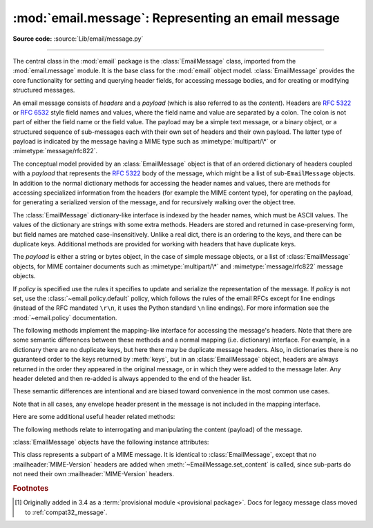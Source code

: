 :mod:`email.message`: Representing an email message
---------------------------------------------------

.. module:: email.message
   :synopsis: The base class representing email messages.
.. moduleauthor:: R. David Murray <rdmurray@bitdance.com>
.. sectionauthor:: R. David Murray <rdmurray@bitdance.com>,
                   Barry A. Warsaw <barry@python.org>

**Source code:** :source:`Lib/email/message.py`

--------------

.. versionadded:: 3.6 [1]_

The central class in the :mod:`email` package is the :class:`EmailMessage`
class, imported from the :mod:`email.message` module.  It is the base class for
the :mod:`email` object model.  :class:`EmailMessage` provides the core
functionality for setting and querying header fields, for accessing message
bodies, and for creating or modifying structured messages.

An email message consists of *headers* and a *payload* (which is also referred
to as the *content*).  Headers are :rfc:`5322` or :rfc:`6532` style field names
and values, where the field name and value are separated by a colon.  The colon
is not part of either the field name or the field value.  The payload may be a
simple text message, or a binary object, or a structured sequence of
sub-messages each with their own set of headers and their own payload.  The
latter type of payload is indicated by the message having a MIME type such as
:mimetype:`multipart/\*` or :mimetype:`message/rfc822`.

The conceptual model provided by an :class:`EmailMessage` object is that of an
ordered dictionary of headers coupled with a *payload* that represents the
:rfc:`5322` body of the message, which might be a list of sub-``EmailMessage``
objects.  In addition to the normal dictionary methods for accessing the header
names and values, there are methods for accessing specialized information from
the headers (for example the MIME content type), for operating on the payload,
for generating a serialized version of the message, and for recursively walking
over the object tree.

The :class:`EmailMessage` dictionary-like interface is indexed by the header
names, which must be ASCII values.  The values of the dictionary are strings
with some extra methods.  Headers are stored and returned in case-preserving
form, but field names are matched case-insensitively.  Unlike a real dict,
there is an ordering to the keys, and there can be duplicate keys.  Additional
methods are provided for working with headers that have duplicate keys.

The *payload* is either a string or bytes object, in the case of simple message
objects, or a list of :class:`EmailMessage` objects, for MIME container
documents such as :mimetype:`multipart/\*` and :mimetype:`message/rfc822`
message objects.


.. class:: EmailMessage(policy=default)

   If *policy* is specified use the rules it specifies to update and serialize
   the representation of the message.  If *policy* is not set, use the
   :class:`~email.policy.default` policy, which follows the rules of the email
   RFCs except for line endings (instead of the RFC mandated ``\r\n``, it uses
   the Python standard ``\n`` line endings).  For more information see the
   :mod:`~email.policy` documentation.

   .. method:: as_string(unixfrom=False, maxheaderlen=None, policy=None)

      Return the entire message flattened as a string.  When optional
      *unixfrom* is true, the envelope header is included in the returned
      string.  *unixfrom* defaults to ``False``.  For backward compatibility
      with the base :class:`~email.message.Message` class *maxheaderlen* is
      accepted, but defaults to ``None``, which means that by default the line
      length is controlled by the
      :attr:`~email.policy.EmailPolicy.max_line_length` of the policy.  The
      *policy* argument may be used to override the default policy obtained
      from the message instance.  This can be used to control some of the
      formatting produced by the method, since the specified *policy* will be
      passed to the :class:`~email.generator.Generator`.

      Flattening the message may trigger changes to the :class:`EmailMessage`
      if defaults need to be filled in to complete the transformation to a
      string (for example, MIME boundaries may be generated or modified).

      Note that this method is provided as a convenience and may not be the
      most useful way to serialize messages in your application, especially if
      you are dealing with multiple messages.  See
      :class:`email.generator.Generator` for a more flexible API for
      serializing messages.  Note also that this method is restricted to
      producing messages serialized as "7 bit clean" when
      :attr:`~email.policy.EmailPolicy.utf8` is ``False``, which is the default.

      .. versionchanged:: 3.6 the default behavior when *maxheaderlen*
         is not specified was changed from defaulting to 0 to defaulting
         to the value of *max_line_length* from the policy.


   .. method:: __str__()

      Equivalent to `as_string(policy=self.policy.clone(utf8=True)`.  Allows
      ``str(msg)`` to produce a string containing the serialized message in a
      readable format.

      .. versionchanged:: 3.4 the method was changed to use ``utf8=True``,
         thus producing an :rfc:`6531`-like message representation, instead of
         being a direct alias for :meth:`as_string`.


   .. method:: as_bytes(unixfrom=False, policy=None)

      Return the entire message flattened as a bytes object.  When optional
      *unixfrom* is true, the envelope header is included in the returned
      string.  *unixfrom* defaults to ``False``.  The *policy* argument may be
      used to override the default policy obtained from the message instance.
      This can be used to control some of the formatting produced by the
      method, since the specified *policy* will be passed to the
      :class:`~email.generator.BytesGenerator`.

      Flattening the message may trigger changes to the :class:`EmailMessage`
      if defaults need to be filled in to complete the transformation to a
      string (for example, MIME boundaries may be generated or modified).

      Note that this method is provided as a convenience and may not be the
      most useful way to serialize messages in your application, especially if
      you are dealing with multiple messages.  See
      :class:`email.generator.BytesGenerator` for a more flexible API for
      serializing messages.


   .. method:: __bytes__()

      Equivalent to :meth:`.as_bytes()`.  Allows ``bytes(msg)`` to produce a
      bytes object containing the serialized message.


   .. method:: is_multipart()

      Return ``True`` if the message's payload is a list of
      sub-\ :class:`EmailMessage` objects, otherwise return ``False``.  When
      :meth:`is_multipart` returns ``False``, the payload should be a string
      object (which might be a CTE encoded binary payload).  Note that
      :meth:`is_multipart` returning ``True`` does not necessarily mean that
      "msg.get_content_maintype() == 'multipart'" will return the ``True``.
      For example, ``is_multipart`` will return ``True`` when the
      :class:`EmailMessage` is of type ``message/rfc822``.


   .. method:: set_unixfrom(unixfrom)

      Set the message's envelope header to *unixfrom*, which should be a
      string.  (See :class:`~mailbox.mboxMessage` for a brief description of
      this header.)


   .. method:: get_unixfrom()

      Return the message's envelope header.  Defaults to ``None`` if the
      envelope header was never set.


   The following methods implement the mapping-like interface for accessing the
   message's headers.  Note that there are some semantic differences
   between these methods and a normal mapping (i.e. dictionary) interface.  For
   example, in a dictionary there are no duplicate keys, but here there may be
   duplicate message headers.  Also, in dictionaries there is no guaranteed
   order to the keys returned by :meth:`keys`, but in an :class:`EmailMessage`
   object, headers are always returned in the order they appeared in the
   original message, or in which they were added to the message later.  Any
   header deleted and then re-added is always appended to the end of the
   header list.

   These semantic differences are intentional and are biased toward
   convenience in the most common use cases.

   Note that in all cases, any envelope header present in the message is not
   included in the mapping interface.


   .. method:: __len__()

      Return the total number of headers, including duplicates.


   .. method:: __contains__(name)

      Return true if the message object has a field named *name*. Matching is
      done without regard to case and *name* does not include the trailing
      colon.  Used for the ``in`` operator.  For example::

           if 'message-id' in myMessage:
              print('Message-ID:', myMessage['message-id'])


   .. method:: __getitem__(name)

      Return the value of the named header field.  *name* does not include the
      colon field separator.  If the header is missing, ``None`` is returned; a
      :exc:`KeyError` is never raised.

      Note that if the named field appears more than once in the message's
      headers, exactly which of those field values will be returned is
      undefined.  Use the :meth:`get_all` method to get the values of all the
      extant headers named *name*.

      Using the standard (non-``compat32``) policies, the returned value is an
      instance of a subclass of :class:`email.headerregistry.BaseHeader`.


   .. method:: __setitem__(name, val)

      Add a header to the message with field name *name* and value *val*.  The
      field is appended to the end of the message's existing headers.

      Note that this does *not* overwrite or delete any existing header with the same
      name.  If you want to ensure that the new header is the only one present in the
      message with field name *name*, delete the field first, e.g.::

         del msg['subject']
         msg['subject'] = 'Python roolz!'

      If the :mod:`policy` defines certain headers to be unique (as the standard
      policies do), this method may raise a :exc:`ValueError` when an attempt
      is made to assign a value to such a header when one already exists.  This
      behavior is intentional for consistency's sake, but do not depend on it
      as we may choose to make such assignments do an automatic deletion of the
      existing header in the future.


   .. method:: __delitem__(name)

      Delete all occurrences of the field with name *name* from the message's
      headers.  No exception is raised if the named field isn't present in the
      headers.


   .. method:: keys()

      Return a list of all the message's header field names.


   .. method:: values()

      Return a list of all the message's field values.


   .. method:: items()

      Return a list of 2-tuples containing all the message's field headers and
      values.


   .. method:: get(name, failobj=None)

      Return the value of the named header field.  This is identical to
      :meth:`__getitem__` except that optional *failobj* is returned if the
      named header is missing (*failobj* defaults to ``None``).


   Here are some additional useful header related methods:


   .. method:: get_all(name, failobj=None)

      Return a list of all the values for the field named *name*. If there are
      no such named headers in the message, *failobj* is returned (defaults to
      ``None``).


   .. method:: add_header(_name, _value, **_params)

      Extended header setting.  This method is similar to :meth:`__setitem__`
      except that additional header parameters can be provided as keyword
      arguments.  *_name* is the header field to add and *_value* is the
      *primary* value for the header.

      For each item in the keyword argument dictionary *_params*, the key is
      taken as the parameter name, with underscores converted to dashes (since
      dashes are illegal in Python identifiers).  Normally, the parameter will
      be added as ``key="value"`` unless the value is ``None``, in which case
      only the key will be added.

      If the value contains non-ASCII characters, the charset and language may
      be explicitly controlled by specifying the value as a three tuple in the
      format ``(CHARSET, LANGUAGE, VALUE)``, where ``CHARSET`` is a string
      naming the charset to be used to encode the value, ``LANGUAGE`` can
      usually be set to ``None`` or the empty string (see :rfc:`2231` for other
      possibilities), and ``VALUE`` is the string value containing non-ASCII
      code points.  If a three tuple is not passed and the value contains
      non-ASCII characters, it is automatically encoded in :rfc:`2231` format
      using a ``CHARSET`` of ``utf-8`` and a ``LANGUAGE`` of ``None``.

      Here is an example::

         msg.add_header('Content-Disposition', 'attachment', filename='bud.gif')

      This will add a header that looks like ::

         Content-Disposition: attachment; filename="bud.gif"

      An example of the extended interface with non-ASCII characters::

         msg.add_header('Content-Disposition', 'attachment',
                        filename=('iso-8859-1', '', 'Fußballer.ppt'))


   .. method:: replace_header(_name, _value)

      Replace a header.  Replace the first header found in the message that
      matches *_name*, retaining header order and field name case of the
      original header.  If no matching header is found, raise a
      :exc:`KeyError`.


   .. method:: get_content_type()

      Return the message's content type, coerced to lower case of the form
      :mimetype:`maintype/subtype`.  If there is no :mailheader:`Content-Type`
      header in the message return the value returned by
      :meth:`get_default_type`.  If the :mailheader:`Content-Type` header is
      invalid, return ``text/plain``.

      (According to :rfc:`2045`, messages always have a default type,
      :meth:`get_content_type` will always return a value.  :rfc:`2045` defines
      a message's default type to be :mimetype:`text/plain` unless it appears
      inside a :mimetype:`multipart/digest` container, in which case it would
      be :mimetype:`message/rfc822`.  If the :mailheader:`Content-Type` header
      has an invalid type specification, :rfc:`2045` mandates that the default
      type be :mimetype:`text/plain`.)


   .. method:: get_content_maintype()

      Return the message's main content type.  This is the :mimetype:`maintype`
      part of the string returned by :meth:`get_content_type`.


   .. method:: get_content_subtype()

      Return the message's sub-content type.  This is the :mimetype:`subtype`
      part of the string returned by :meth:`get_content_type`.


   .. method:: get_default_type()

      Return the default content type.  Most messages have a default content
      type of :mimetype:`text/plain`, except for messages that are subparts of
      :mimetype:`multipart/digest` containers.  Such subparts have a default
      content type of :mimetype:`message/rfc822`.


   .. method:: set_default_type(ctype)

      Set the default content type.  *ctype* should either be
      :mimetype:`text/plain` or :mimetype:`message/rfc822`, although this is
      not enforced.  The default content type is not stored in the
      :mailheader:`Content-Type` header, so it only affects the return value of
      the ``get_content_type`` methods when no :mailheader:`Content-Type`
      header is present in the message.


   .. method:: set_param(param, value, header='Content-Type', requote=True, \
                         charset=None, language='', replace=False)

      Set a parameter in the :mailheader:`Content-Type` header.  If the
      parameter already exists in the header, replace its value with *value*.
      When *header* is ``Content-Type`` (the default) and the header does not
      yet exist in the message, add it, set its value to
      :mimetype:`text/plain`, and append the new parameter value.  Optional
      *header* specifies an alternative header to :mailheader:`Content-Type`.

      If the value contains non-ASCII characters, the charset and language may
      be explicitly specified using the optional *charset* and *language*
      parameters.  Optional *language* specifies the :rfc:`2231` language,
      defaulting to the empty string.  Both *charset* and *language* should be
      strings.  The default is to use the ``utf8`` *charset* and ``None`` for
      the *language*.

      If *replace* is ``False`` (the default) the header is moved to the
      end of the list of headers.  If *replace* is ``True``, the header
      will be updated in place.

      Use of the *requote* parameter with :class:`EmailMessage` objects is
      deprecated.

      Note that existing parameter values of headers may be accessed through
      the :attr:`~email.headerregistry.BaseHeader.params` attribute of the
      header value (for example, ``msg['Content-Type'].params['charset']``.

      .. versionchanged:: 3.4 ``replace`` keyword was added.


   .. method:: del_param(param, header='content-type', requote=True)

      Remove the given parameter completely from the :mailheader:`Content-Type`
      header.  The header will be re-written in place without the parameter or
      its value.  Optional *header* specifies an alternative to
      :mailheader:`Content-Type`.

      Use of the *requote* parameter with :class:`EmailMessage` objects is
      deprecated.


   .. method:: get_filename(failobj=None)

      Return the value of the ``filename`` parameter of the
      :mailheader:`Content-Disposition` header of the message.  If the header
      does not have a ``filename`` parameter, this method falls back to looking
      for the ``name`` parameter on the :mailheader:`Content-Type` header.  If
      neither is found, or the header is missing, then *failobj* is returned.
      The returned string will always be unquoted as per
      :func:`email.utils.unquote`.


   .. method:: get_boundary(failobj=None)

      Return the value of the ``boundary`` parameter of the
      :mailheader:`Content-Type` header of the message, or *failobj* if either
      the header is missing, or has no ``boundary`` parameter.  The returned
      string will always be unquoted as per :func:`email.utils.unquote`.


   .. method:: set_boundary(boundary)

      Set the ``boundary`` parameter of the :mailheader:`Content-Type` header to
      *boundary*.  :meth:`set_boundary` will always quote *boundary* if
      necessary.  A :exc:`~email.errors.HeaderParseError` is raised if the
      message object has no :mailheader:`Content-Type` header.

      Note that using this method is subtly different from deleting the old
      :mailheader:`Content-Type` header and adding a new one with the new
      boundary via :meth:`add_header`, because :meth:`set_boundary` preserves
      the order of the :mailheader:`Content-Type` header in the list of
      headers.


   .. method:: get_content_charset(failobj=None)

      Return the ``charset`` parameter of the :mailheader:`Content-Type` header,
      coerced to lower case.  If there is no :mailheader:`Content-Type` header, or if
      that header has no ``charset`` parameter, *failobj* is returned.


   .. method:: get_charsets(failobj=None)

      Return a list containing the character set names in the message.  If the
      message is a :mimetype:`multipart`, then the list will contain one element
      for each subpart in the payload, otherwise, it will be a list of length 1.

      Each item in the list will be a string which is the value of the
      ``charset`` parameter in the :mailheader:`Content-Type` header for the
      represented subpart.  If the subpart has no :mailheader:`Content-Type`
      header, no ``charset`` parameter, or is not of the :mimetype:`text` main
      MIME type, then that item in the returned list will be *failobj*.


   .. method:: is_attachment

      Return ``True`` if there is a :mailheader:`Content-Disposition` header
      and its (case insensitive) value is ``attachment``, ``False`` otherwise.

      .. versionchanged:: 3.4.2
         is_attachment is now a method instead of a property, for consistency
         with :meth:`~email.message.Message.is_multipart`.


   .. method:: get_content_disposition()

      Return the lowercased value (without parameters) of the message's
      :mailheader:`Content-Disposition` header if it has one, or ``None``.  The
      possible values for this method are *inline*, *attachment* or ``None``
      if the message follows :rfc:`2183`.

      .. versionadded:: 3.5


   The following methods relate to interrogating and manipulating the content
   (payload) of the message.


   .. method:: walk()

      The :meth:`walk` method is an all-purpose generator which can be used to
      iterate over all the parts and subparts of a message object tree, in
      depth-first traversal order.  You will typically use :meth:`walk` as the
      iterator in a ``for`` loop; each iteration returns the next subpart.

      Here's an example that prints the MIME type of every part of a multipart
      message structure:

      .. testsetup::

         from email import message_from_binary_file
         with open('../Lib/test/test_email/data/msg_16.txt', 'rb') as f:
             msg = message_from_binary_file(f)
         from email.iterators import _structure

      .. doctest::

         >>> for part in msg.walk():
         ...     print(part.get_content_type())
         multipart/report
         text/plain
         message/delivery-status
         text/plain
         text/plain
         message/rfc822
         text/plain

      ``walk`` iterates over the subparts of any part where
      :meth:`is_multipart` returns ``True``, even though
      ``msg.get_content_maintype() == 'multipart'`` may return ``False``.  We
      can see this in our example by making use of the ``_structure`` debug
      helper function:

      .. doctest::

         >>> for part in msg.walk():
         ...     print(part.get_content_maintype() == 'multipart',
         ...           part.is_multipart())
         True True
         False False
         False True
         False False
         False False
         False True
         False False
         >>> _structure(msg)
         multipart/report
             text/plain
             message/delivery-status
                 text/plain
                 text/plain
             message/rfc822
                 text/plain

      Here the ``message`` parts are not ``multiparts``, but they do contain
      subparts. ``is_multipart()`` returns ``True`` and ``walk`` descends
      into the subparts.


   .. method:: get_body(preferencelist=('related', 'html', 'plain'))

      Return the MIME part that is the best candidate to be the "body" of the
      message.

      *preferencelist* must be a sequence of strings from the set ``related``,
      ``html``, and ``plain``, and indicates the order of preference for the
      content type of the part returned.

      Start looking for candidate matches with the object on which the
      ``get_body`` method is called.

      If ``related`` is not included in *preferencelist*, consider the root
      part (or subpart of the root part) of any related encountered as a
      candidate if the (sub-)part matches a preference.

      When encountering a ``multipart/related``, check the ``start`` parameter
      and if a part with a matching :mailheader:`Content-ID` is found, consider
      only it when looking for candidate matches.  Otherwise consider only the
      first (default root) part of the ``multipart/related``.

      If a part has a :mailheader:`Content-Disposition` header, only consider
      the part a candidate match if the value of the header is ``inline``.

      If none of the candidates matches any of the preferences in
      *preferencelist*, return ``None``.

      Notes: (1) For most applications the only *preferencelist* combinations
      that really make sense are ``('plain',)``, ``('html', 'plain')``, and the
      default ``('related', 'html', 'plain')``.  (2) Because matching starts
      with the object on which ``get_body`` is called, calling ``get_body`` on
      a ``multipart/related`` will return the object itself unless
      *preferencelist* has a non-default value. (3) Messages (or message parts)
      that do not specify a :mailheader:`Content-Type` or whose
      :mailheader:`Content-Type` header is invalid will be treated as if they
      are of type ``text/plain``, which may occasionally cause ``get_body`` to
      return unexpected results.


   .. method:: iter_attachments()

      Return an iterator over all of the immediate sub-parts of the message
      that are not candidate "body" parts.  That is, skip the first occurrence
      of each of ``text/plain``, ``text/html``, ``multipart/related``, or
      ``multipart/alternative`` (unless they are explicitly marked as
      attachments via :mailheader:`Content-Disposition: attachment`), and
      return all remaining parts.  When applied directly to a
      ``multipart/related``, return an iterator over the all the related parts
      except the root part (ie: the part pointed to by the ``start`` parameter,
      or the first part if there is no ``start`` parameter or the ``start``
      parameter doesn't match the :mailheader:`Content-ID` of any of the
      parts).  When applied directly to a ``multipart/alternative`` or a
      non-``multipart``, return an empty iterator.


   .. method:: iter_parts()

      Return an iterator over all of the immediate sub-parts of the message,
      which will be empty for a non-``multipart``.  (See also
      :meth:`~email.message.EmailMessage.walk`.)


   .. method:: get_content(*args, content_manager=None, **kw)

      Call the :meth:`~email.contentmanager.ContentManager.get_content` method
      of the *content_manager*, passing self as the message object, and passing
      along any other arguments or keywords as additional arguments.  If
      *content_manager* is not specified, use the ``content_manager`` specified
      by the current :mod:`~email.policy`.


   .. method:: set_content(*args, content_manager=None, **kw)

      Call the :meth:`~email.contentmanager.ContentManager.set_content` method
      of the *content_manager*, passing self as the message object, and passing
      along any other arguments or keywords as additional arguments.  If
      *content_manager* is not specified, use the ``content_manager`` specified
      by the current :mod:`~email.policy`.


   .. method:: make_related(boundary=None)

      Convert a non-``multipart`` message into a ``multipart/related`` message,
      moving any existing :mailheader:`Content-` headers and payload into a
      (new) first part of the ``multipart``.  If *boundary* is specified, use
      it as the boundary string in the multipart, otherwise leave the boundary
      to be automatically created when it is needed (for example, when the
      message is serialized).


   .. method:: make_alternative(boundary=None)

      Convert a non-``multipart`` or a ``multipart/related`` into a
      ``multipart/alternative``, moving any existing :mailheader:`Content-`
      headers and payload into a (new) first part of the ``multipart``.  If
      *boundary* is specified, use it as the boundary string in the multipart,
      otherwise leave the boundary to be automatically created when it is
      needed (for example, when the message is serialized).


   .. method:: make_mixed(boundary=None)

      Convert a non-``multipart``, a ``multipart/related``, or a
      ``multipart-alternative`` into a ``multipart/mixed``, moving any existing
      :mailheader:`Content-` headers and payload into a (new) first part of the
      ``multipart``.  If *boundary* is specified, use it as the boundary string
      in the multipart, otherwise leave the boundary to be automatically
      created when it is needed (for example, when the message is serialized).


   .. method:: add_related(*args, content_manager=None, **kw)

      If the message is a ``multipart/related``, create a new message
      object, pass all of the arguments to its :meth:`set_content` method,
      and :meth:`~email.message.Message.attach` it to the ``multipart``.  If
      the message is a non-``multipart``, call :meth:`make_related` and then
      proceed as above.  If the message is any other type of ``multipart``,
      raise a :exc:`TypeError`. If *content_manager* is not specified, use
      the ``content_manager`` specified by the current :mod:`~email.policy`.
      If the added part has no :mailheader:`Content-Disposition` header,
      add one with the value ``inline``.


   .. method:: add_alternative(*args, content_manager=None, **kw)

      If the message is a ``multipart/alternative``, create a new message
      object, pass all of the arguments to its :meth:`set_content` method, and
      :meth:`~email.message.Message.attach` it to the ``multipart``.  If the
      message is a non-``multipart`` or ``multipart/related``, call
      :meth:`make_alternative` and then proceed as above.  If the message is
      any other type of ``multipart``, raise a :exc:`TypeError`. If
      *content_manager* is not specified, use the ``content_manager`` specified
      by the current :mod:`~email.policy`.


   .. method:: add_attachment(*args, content_manager=None, **kw)

      If the message is a ``multipart/mixed``, create a new message object,
      pass all of the arguments to its :meth:`set_content` method, and
      :meth:`~email.message.Message.attach` it to the ``multipart``.  If the
      message is a non-``multipart``, ``multipart/related``, or
      ``multipart/alternative``, call :meth:`make_mixed` and then proceed as
      above. If *content_manager* is not specified, use the ``content_manager``
      specified by the current :mod:`~email.policy`.  If the added part
      has no :mailheader:`Content-Disposition` header, add one with the value
      ``attachment``.  This method can be used both for explicit attachments
      (:mailheader:`Content-Disposition: attachment` and ``inline`` attachments
      (:mailheader:`Content-Disposition: inline`), by passing appropriate
      options to the ``content_manager``.


   .. method:: clear()

      Remove the payload and all of the headers.


   .. method:: clear_content()

      Remove the payload and all of the :exc:`Content-` headers, leaving
      all other headers intact and in their original order.


   :class:`EmailMessage` objects have the following instance attributes:


   .. attribute:: preamble

      The format of a MIME document allows for some text between the blank line
      following the headers, and the first multipart boundary string. Normally,
      this text is never visible in a MIME-aware mail reader because it falls
      outside the standard MIME armor.  However, when viewing the raw text of
      the message, or when viewing the message in a non-MIME aware reader, this
      text can become visible.

      The *preamble* attribute contains this leading extra-armor text for MIME
      documents.  When the :class:`~email.parser.Parser` discovers some text
      after the headers but before the first boundary string, it assigns this
      text to the message's *preamble* attribute.  When the
      :class:`~email.generator.Generator` is writing out the plain text
      representation of a MIME message, and it finds the
      message has a *preamble* attribute, it will write this text in the area
      between the headers and the first boundary.  See :mod:`email.parser` and
      :mod:`email.generator` for details.

      Note that if the message object has no preamble, the *preamble* attribute
      will be ``None``.


   .. attribute:: epilogue

      The *epilogue* attribute acts the same way as the *preamble* attribute,
      except that it contains text that appears between the last boundary and
      the end of the message.  As with the :attr:`~EmailMessage.preamble`,
      if there is no epilog text this attribute will be ``None``.


   .. attribute:: defects

      The *defects* attribute contains a list of all the problems found when
      parsing this message.  See :mod:`email.errors` for a detailed description
      of the possible parsing defects.


.. class:: MIMEPart(policy=default)

    This class represents a subpart of a MIME message.  It is identical to
    :class:`EmailMessage`, except that no :mailheader:`MIME-Version` headers are
    added when :meth:`~EmailMessage.set_content` is called, since sub-parts do
    not need their own :mailheader:`MIME-Version` headers.


.. rubric:: Footnotes

.. [1] Originally added in 3.4 as a :term:`provisional module <provisional
       package>`.  Docs for legacy message class moved to
       :ref:`compat32_message`.
